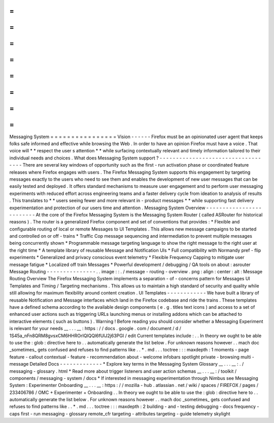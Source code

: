 =
=
=
=
=
=
=
=
=
=
=
=
=
=
=
=
Messaging
System
=
=
=
=
=
=
=
=
=
=
=
=
=
=
=
=
Vision
-
-
-
-
-
-
Firefox
must
be
an
opinionated
user
agent
that
keeps
folks
safe
informed
and
effective
while
browsing
the
Web
.
In
order
to
have
an
opinion
Firefox
must
have
a
voice
.
That
voice
will
*
*
respect
the
user
s
attention
*
*
while
surfacing
contextually
relevant
and
timely
information
tailored
to
their
individual
needs
and
choices
.
What
does
Messaging
System
support
?
-
-
-
-
-
-
-
-
-
-
-
-
-
-
-
-
-
-
-
-
-
-
-
-
-
-
-
-
-
-
-
-
-
-
-
There
are
several
key
windows
of
opportunity
such
as
the
first
-
run
activation
phase
or
coordinated
feature
releases
where
Firefox
engages
with
users
.
The
Firefox
Messaging
System
supports
this
engagement
by
targeting
messages
exactly
to
the
users
who
need
to
see
them
and
enables
the
development
of
new
user
messages
that
can
be
easily
tested
and
deployed
.
It
offers
standard
mechanisms
to
measure
user
engagement
and
to
perform
user
messaging
experiments
with
reduced
effort
across
engineering
teams
and
a
faster
delivery
cycle
from
ideation
to
analysis
of
results
.
This
translates
to
*
*
users
seeing
fewer
and
more
relevant
in
-
product
messages
*
*
while
supporting
fast
delivery
experimentation
and
protection
of
our
users
time
and
attention
.
Messaging
System
Overview
-
-
-
-
-
-
-
-
-
-
-
-
-
-
-
-
-
-
-
-
-
-
-
-
-
At
the
core
of
the
Firefox
Messaging
System
is
the
Messaging
System
Router
(
called
ASRouter
for
historical
reasons
)
.
The
router
is
a
generalized
Firefox
component
and
set
of
conventions
that
provides
:
*
Flexible
and
configurable
routing
of
local
or
remote
Messages
to
UI
Templates
.
This
allows
new
message
campaigns
to
be
started
and
controlled
on
or
off
-
trains
*
Traffic
Cop
message
sequencing
and
intermediation
to
prevent
multiple
messages
being
concurrently
shown
*
Programmable
message
targeting
language
to
show
the
right
message
to
the
right
user
at
the
right
time
*
A
template
library
of
reusable
Message
and
Notification
UIs
*
Full
compatibility
with
Normandy
pref
-
flip
experiments
*
Generalized
and
privacy
conscious
event
telemetry
*
Flexible
Frequency
Capping
to
mitigate
user
message
fatigue
*
Localized
off
train
Messages
*
Powerful
development
/
debugging
/
QA
tools
on
about
:
asrouter
Message
Routing
-
-
-
-
-
-
-
-
-
-
-
-
-
-
-
.
.
image
:
:
.
/
message
-
routing
-
overview
.
png
:
align
:
center
:
alt
:
Message
Routing
Overview
The
Firefox
Messaging
System
implements
a
separation
-
of
-
concerns
pattern
for
Messages
UI
Templates
and
Timing
/
Targeting
mechanisms
.
This
allows
us
to
maintain
a
high
standard
of
security
and
quality
while
still
allowing
for
maximum
flexibility
around
content
creation
.
UI
Templates
-
-
-
-
-
-
-
-
-
-
-
-
We
have
built
a
library
of
reusable
Notification
and
Message
interfaces
which
land
in
the
Firefox
codebase
and
ride
the
trains
.
These
templates
have
a
defined
schema
according
to
the
available
design
components
(
e
.
g
.
titles
text
icons
)
and
access
to
a
set
of
enhanced
user
actions
such
as
triggering
URLs
launching
menus
or
installing
addons
which
can
be
attached
to
interactive
elements
(
such
as
buttons
)
.
Warning
!
Before
reading
you
should
consider
whether
a
Messaging
Experiment
is
relevant
for
your
needs
__
.
.
.
__
:
https
:
/
/
docs
.
google
.
com
/
document
/
d
/
1S45a_nFn8QRM8gvsxCM6HHROrIQlQQl6fUlJ2j63PGI
/
edit
Current
templates
include
\
:
.
.
In
theory
we
ought
to
be
able
to
use
the
:
glob
:
directive
here
to
.
.
automatically
generate
the
list
below
.
For
unknown
reasons
however
.
.
mach
doc
_sometimes_
gets
confused
and
refuses
to
find
patterns
like
.
.
*
.
md
.
.
.
toctree
:
:
:
maxdepth
:
1
moments
-
page
feature
-
callout
contextual
-
feature
-
recommendation
about
-
welcome
infobars
spotlight
private
-
browsing
multi
-
message
Detailed
Docs
-
-
-
-
-
-
-
-
-
-
-
-
-
*
Explore
key
terms
in
the
Messaging
System
Glossary
__
.
.
.
__
:
.
/
messaging
-
glossary
.
html
*
Read
more
about
trigger
listeners
and
user
action
schemas
__
.
.
.
__
:
/
toolkit
/
components
/
messaging
-
system
/
docs
*
If
interested
in
messaging
experimentation
through
Nimbus
see
Messaging
System
:
Experimenter
Onboarding
__
.
.
.
__
:
https
:
/
/
mozilla
-
hub
.
atlassian
.
net
/
wiki
/
spaces
/
FIREFOX
/
pages
/
233406786
/
OMC
+
Experimenter
+
Onboarding
.
.
In
theory
we
ought
to
be
able
to
use
the
:
glob
:
directive
here
to
.
.
automatically
generate
the
list
below
.
For
unknown
reasons
however
.
.
mach
doc
_sometimes_
gets
confused
and
refuses
to
find
patterns
like
.
.
*
.
md
.
.
.
toctree
:
:
:
maxdepth
:
2
building
-
and
-
testing
debugging
-
docs
frequency
-
caps
first
-
run
messaging
-
glossary
remote_cfr
targeting
-
attributes
targeting
-
guide
telemetry
skylight
